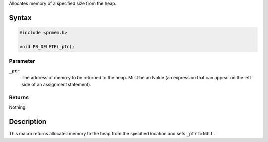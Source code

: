 Allocates memory of a specified size from the heap.

.. _Syntax:

Syntax
------

.. code:: eval

   #include <prmem.h>

   void PR_DELETE(_ptr);

.. _Parameter:

Parameter
~~~~~~~~~

``_ptr``
   The address of memory to be returned to the heap. Must be an lvalue
   (an expression that can appear on the left side of an assignment
   statement).

.. _Returns:

Returns
~~~~~~~

Nothing.

.. _Description:

Description
-----------

This macro returns allocated memory to the heap from the specified
location and sets ``_ptr`` to ``NULL``.
